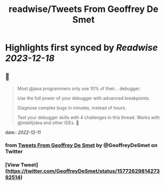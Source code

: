 :PROPERTIES:
:title: readwise/Tweets From Geoffrey De Smet
:END:

:PROPERTIES:
:author: [[GeoffreyDeSmet on Twitter]]
:full-title: "Tweets From Geoffrey De Smet"
:category: [[tweets]]
:url: https://twitter.com/GeoffreyDeSmet
:image-url: https://pbs.twimg.com/profile_images/1590970837183651840/uhO-5es6.jpg
:END:

* Highlights first synced by [[Readwise]] [[2023-12-18]]
** 📌
#+BEGIN_QUOTE
Most @java programmers only use 10% of their... debugger.

Use the full power of your debugger with advanced breakpoints.

Diagnose complex bugs in minutes, instead of hours.

Test your debugger skills with 4 challenges in this thread. Works with @intellijidea and other IDEs. 🧵 
#+END_QUOTE
    date:: [[2022-12-11]]
*** from _Tweets From Geoffrey De Smet_ by @GeoffreyDeSmet on Twitter
*** [View Tweet](https://twitter.com/GeoffreyDeSmet/status/1577262981427392514)